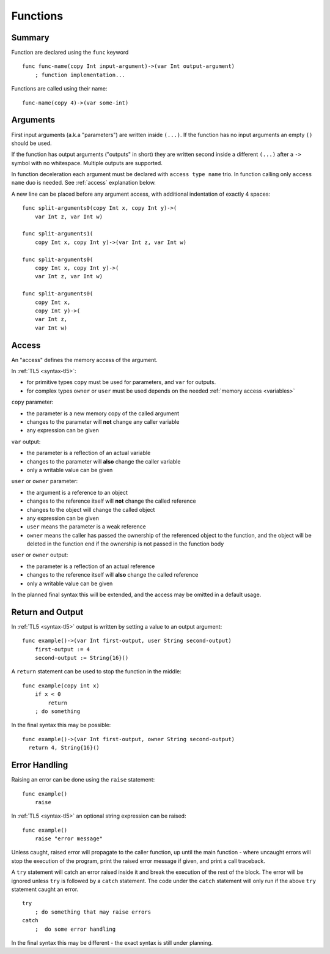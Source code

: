 .. _functions:

Functions
=========

Summary
-------
Function are declared using the ``func`` keyword ::

   func func-name(copy Int input-argument)->(var Int output-argument)
       ; function implementation...

Functions are called using their name::

   func-name(copy 4)->(var some-int)

.. _arguments:

Arguments
---------
First input arguments (a.k.a "parameters") are written inside ``(...)``. If the
function has no input arguments an empty ``()`` should be used.

If the function has output arguments ("outputs" in short) they are written
second inside a different ``(...)`` after a ``->`` symbol with no whitespace.
Multiple outputs are supported.

In function deceleration each argument must be declared with ``access type
name`` trio. In function calling only ``access name`` duo is needed.
See :ref:`access` explanation below.

A new line can be placed before any argument access, with additional
indentation of exactly 4 spaces::

   func split-arguments0(copy Int x, copy Int y)->(
       var Int z, var Int w)

   func split-arguments1(
       copy Int x, copy Int y)->(var Int z, var Int w)

   func split-arguments0(
       copy Int x, copy Int y)->(
       var Int z, var Int w)

   func split-arguments0(
       copy Int x,
       copy Int y)->(
       var Int z,
       var Int w)

.. _access:

Access
------
An "access" defines the memory access of the argument.

In :ref:`TL5 <syntax-tl5>`:

* for primitive types ``copy`` must be used for parameters, and ``var`` for
  outputs.
* for complex types ``owner`` or ``user`` must be used depends on the needed
  :ref:`memory access <variables>`

``copy`` parameter:

* the parameter is a new memory copy of the called argument
* changes to the parameter will **not** change any caller variable
* any expression can be given

``var`` output:

* the parameter is a reflection of an actual variable
* changes to the parameter will **also** change the caller variable
* only a writable value can be given

``user`` or ``owner`` parameter:

* the argument is a reference to an object
* changes to the reference itself will **not** change the called reference
* changes to the object will change the called object
* any expression can be given
* ``user`` means the parameter is a weak reference
* ``owner`` means the caller has passed the ownership of the referenced object
  to the function, and the object will be deleted in the function end if the
  ownership is not passed in the function body

``user`` or ``owner`` output:

* the parameter is a reflection of an actual reference
* changes to the reference itself will **also** change the called reference
* only a writable value can be given

In the planned final syntax this will be extended, and the access may be
omitted in a default usage.

Return and Output
-----------------
In :ref:`TL5 <syntax-tl5>` output is written by setting a value to an output
argument::

   func example()->(var Int first-output, user String second-output)
       first-output := 4
       second-output := String{16}()

A ``return`` statement can be used to stop the function in the middle::

   func example(copy int x)
       if x < 0
           return
       ; do something

In the final syntax this may be possible::

   func example()->(var Int first-output, owner String second-output)
     return 4, String{16}()

Error Handling
--------------
Raising an error can be done using the ``raise`` statement::

   func example()
       raise

In :ref:`TL5 <syntax-tl5>` an optional string expression can be raised::

   func example()
       raise "error message"

Unless caught, raised error will propagate to the caller function, up until the
main function - where uncaught errors will stop the execution of the program,
print the raised error message if given, and print a call traceback.

A ``try`` statement will catch an error raised inside it and break the
execution of the rest of the block. The error will be ignored unless ``try`` is
followed by a ``catch`` statement. The code under the ``catch`` statement will
only run if the above ``try`` statement caught an error. ::

   try
       ; do something that may raise errors
   catch
       ;  do some error handling

In the final syntax this may be different - the exact syntax is still under
planning.
